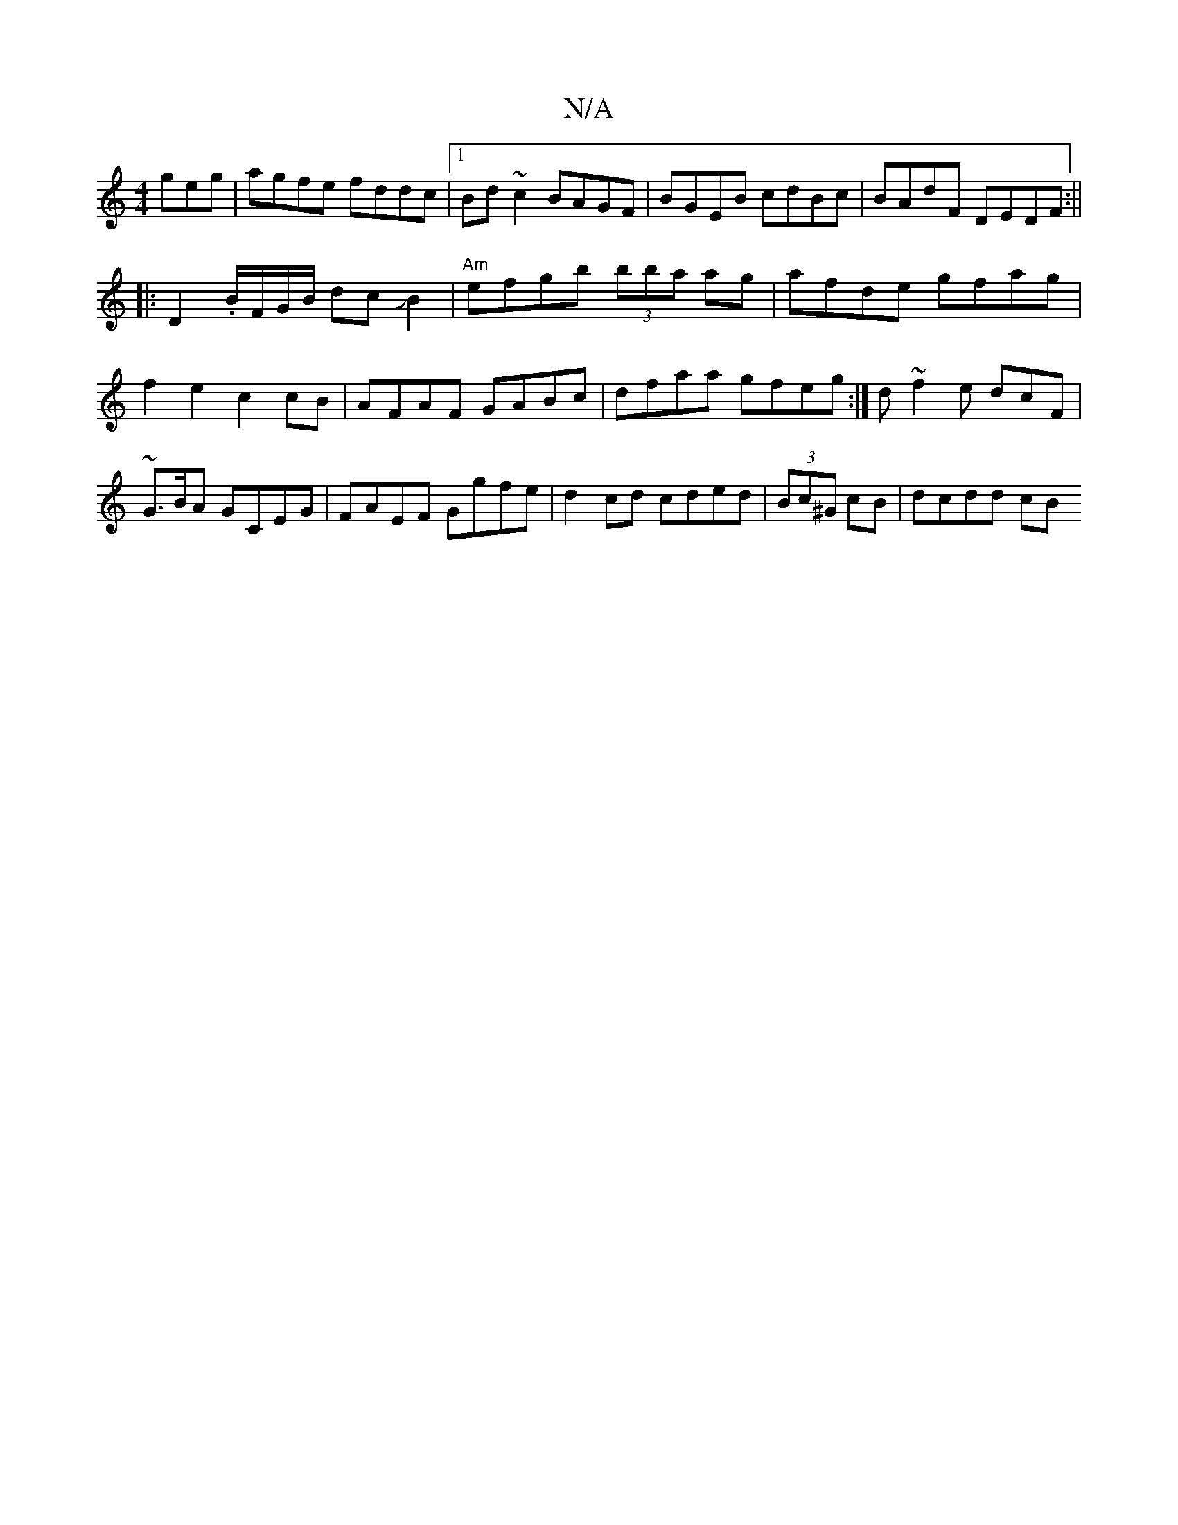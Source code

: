 X:1
T:N/A
M:4/4
R:N/A
K:Cmajor
geg |agfe fddc|1 Bd ~c2 BAGF|BGEB cdBc|BAdF DEDF:||
|:D2 .B/2F/2G/2B/2 dcJB2|"Am"efgb (3bba ag|afde gfag|f2e2 c2cB|AFAF GABc|dfaa gfeg:|d ~f2e dcF| ~G3/B/A GCEG|FAEF Ggfe|d2cd cded|(3Bc^G cB | dcdd cB
